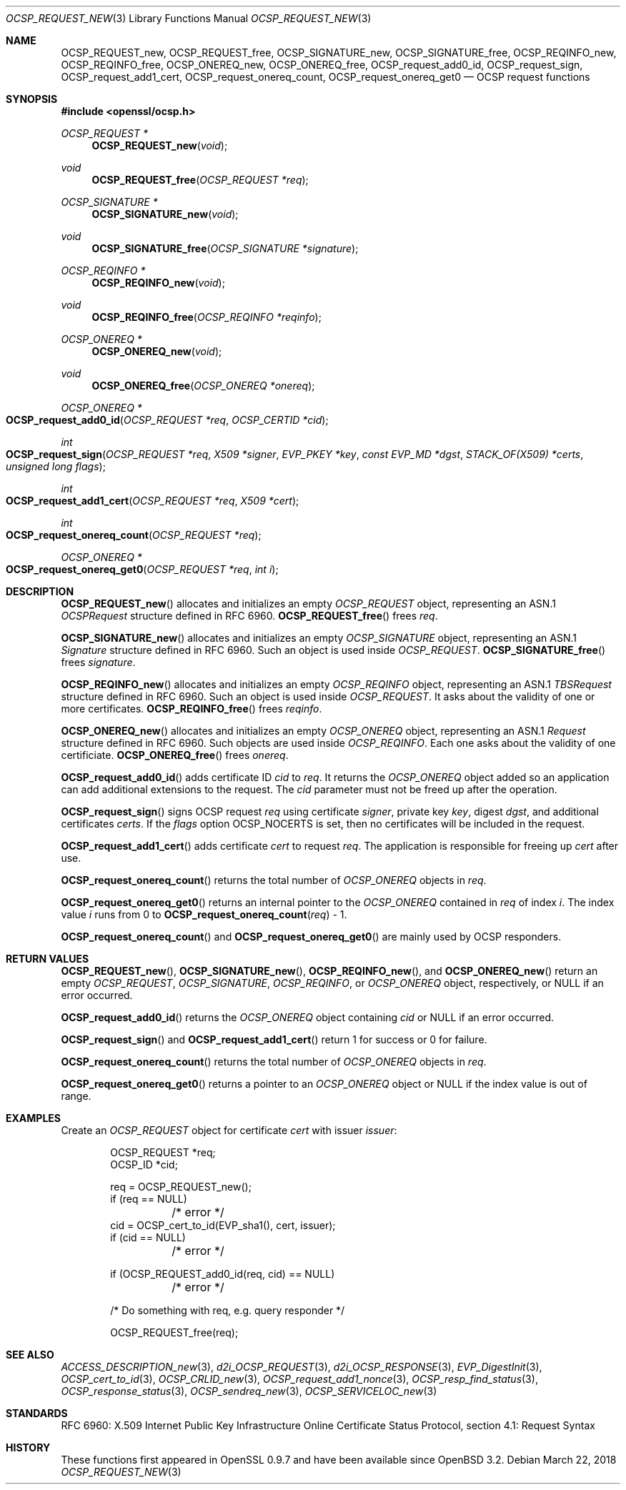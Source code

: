 .\"	$OpenBSD: OCSP_REQUEST_new.3,v 1.8 2018/03/22 21:08:22 schwarze Exp $
.\"	OpenSSL b97fdb57 Nov 11 09:33:09 2016 +0100
.\"
.\" This file is a derived work.
.\" The changes are covered by the following Copyright and license:
.\"
.\" Copyright (c) 2016 Ingo Schwarze <schwarze@openbsd.org>
.\"
.\" Permission to use, copy, modify, and distribute this software for any
.\" purpose with or without fee is hereby granted, provided that the above
.\" copyright notice and this permission notice appear in all copies.
.\"
.\" THE SOFTWARE IS PROVIDED "AS IS" AND THE AUTHOR DISCLAIMS ALL WARRANTIES
.\" WITH REGARD TO THIS SOFTWARE INCLUDING ALL IMPLIED WARRANTIES OF
.\" MERCHANTABILITY AND FITNESS. IN NO EVENT SHALL THE AUTHOR BE LIABLE FOR
.\" ANY SPECIAL, DIRECT, INDIRECT, OR CONSEQUENTIAL DAMAGES OR ANY DAMAGES
.\" WHATSOEVER RESULTING FROM LOSS OF USE, DATA OR PROFITS, WHETHER IN AN
.\" ACTION OF CONTRACT, NEGLIGENCE OR OTHER TORTIOUS ACTION, ARISING OUT OF
.\" OR IN CONNECTION WITH THE USE OR PERFORMANCE OF THIS SOFTWARE.
.\"
.\" The original file was written by Dr. Stephen Henson <steve@openssl.org>.
.\" Copyright (c) 2014, 2016 The OpenSSL Project.  All rights reserved.
.\"
.\" Redistribution and use in source and binary forms, with or without
.\" modification, are permitted provided that the following conditions
.\" are met:
.\"
.\" 1. Redistributions of source code must retain the above copyright
.\"    notice, this list of conditions and the following disclaimer.
.\"
.\" 2. Redistributions in binary form must reproduce the above copyright
.\"    notice, this list of conditions and the following disclaimer in
.\"    the documentation and/or other materials provided with the
.\"    distribution.
.\"
.\" 3. All advertising materials mentioning features or use of this
.\"    software must display the following acknowledgment:
.\"    "This product includes software developed by the OpenSSL Project
.\"    for use in the OpenSSL Toolkit. (http://www.openssl.org/)"
.\"
.\" 4. The names "OpenSSL Toolkit" and "OpenSSL Project" must not be used to
.\"    endorse or promote products derived from this software without
.\"    prior written permission. For written permission, please contact
.\"    openssl-core@openssl.org.
.\"
.\" 5. Products derived from this software may not be called "OpenSSL"
.\"    nor may "OpenSSL" appear in their names without prior written
.\"    permission of the OpenSSL Project.
.\"
.\" 6. Redistributions of any form whatsoever must retain the following
.\"    acknowledgment:
.\"    "This product includes software developed by the OpenSSL Project
.\"    for use in the OpenSSL Toolkit (http://www.openssl.org/)"
.\"
.\" THIS SOFTWARE IS PROVIDED BY THE OpenSSL PROJECT ``AS IS'' AND ANY
.\" EXPRESSED OR IMPLIED WARRANTIES, INCLUDING, BUT NOT LIMITED TO, THE
.\" IMPLIED WARRANTIES OF MERCHANTABILITY AND FITNESS FOR A PARTICULAR
.\" PURPOSE ARE DISCLAIMED.  IN NO EVENT SHALL THE OpenSSL PROJECT OR
.\" ITS CONTRIBUTORS BE LIABLE FOR ANY DIRECT, INDIRECT, INCIDENTAL,
.\" SPECIAL, EXEMPLARY, OR CONSEQUENTIAL DAMAGES (INCLUDING, BUT
.\" NOT LIMITED TO, PROCUREMENT OF SUBSTITUTE GOODS OR SERVICES;
.\" LOSS OF USE, DATA, OR PROFITS; OR BUSINESS INTERRUPTION)
.\" HOWEVER CAUSED AND ON ANY THEORY OF LIABILITY, WHETHER IN CONTRACT,
.\" STRICT LIABILITY, OR TORT (INCLUDING NEGLIGENCE OR OTHERWISE)
.\" ARISING IN ANY WAY OUT OF THE USE OF THIS SOFTWARE, EVEN IF ADVISED
.\" OF THE POSSIBILITY OF SUCH DAMAGE.
.\"
.Dd $Mdocdate: March 22 2018 $
.Dt OCSP_REQUEST_NEW 3
.Os
.Sh NAME
.Nm OCSP_REQUEST_new ,
.Nm OCSP_REQUEST_free ,
.Nm OCSP_SIGNATURE_new ,
.Nm OCSP_SIGNATURE_free ,
.Nm OCSP_REQINFO_new ,
.Nm OCSP_REQINFO_free ,
.Nm OCSP_ONEREQ_new ,
.Nm OCSP_ONEREQ_free ,
.Nm OCSP_request_add0_id ,
.Nm OCSP_request_sign ,
.Nm OCSP_request_add1_cert ,
.Nm OCSP_request_onereq_count ,
.Nm OCSP_request_onereq_get0
.Nd OCSP request functions
.Sh SYNOPSIS
.In openssl/ocsp.h
.Ft OCSP_REQUEST *
.Fn OCSP_REQUEST_new void
.Ft void
.Fn OCSP_REQUEST_free "OCSP_REQUEST *req"
.Ft OCSP_SIGNATURE *
.Fn OCSP_SIGNATURE_new void
.Ft void
.Fn OCSP_SIGNATURE_free "OCSP_SIGNATURE *signature"
.Ft OCSP_REQINFO *
.Fn OCSP_REQINFO_new void
.Ft void
.Fn OCSP_REQINFO_free "OCSP_REQINFO *reqinfo"
.Ft OCSP_ONEREQ *
.Fn OCSP_ONEREQ_new void
.Ft void
.Fn OCSP_ONEREQ_free "OCSP_ONEREQ *onereq"
.Ft OCSP_ONEREQ *
.Fo OCSP_request_add0_id
.Fa "OCSP_REQUEST *req"
.Fa "OCSP_CERTID *cid"
.Fc
.Ft int
.Fo OCSP_request_sign
.Fa "OCSP_REQUEST *req"
.Fa "X509 *signer"
.Fa "EVP_PKEY *key"
.Fa "const EVP_MD *dgst"
.Fa "STACK_OF(X509) *certs"
.Fa "unsigned long flags"
.Fc
.Ft int
.Fo OCSP_request_add1_cert
.Fa "OCSP_REQUEST *req"
.Fa "X509 *cert"
.Fc
.Ft int
.Fo OCSP_request_onereq_count
.Fa "OCSP_REQUEST *req"
.Fc
.Ft OCSP_ONEREQ *
.Fo OCSP_request_onereq_get0
.Fa "OCSP_REQUEST *req"
.Fa "int i"
.Fc
.Sh DESCRIPTION
.Fn OCSP_REQUEST_new
allocates and initializes an empty
.Vt OCSP_REQUEST
object, representing an ASN.1
.Vt OCSPRequest
structure defined in RFC 6960.
.Fn OCSP_REQUEST_free
frees
.Fa req .
.Pp
.Fn OCSP_SIGNATURE_new
allocates and initializes an empty
.Vt OCSP_SIGNATURE
object, representing an ASN.1
.Vt Signature
structure defined in RFC 6960.
Such an object is used inside
.Vt OCSP_REQUEST .
.Fn OCSP_SIGNATURE_free
frees
.Fa signature .
.Pp
.Fn OCSP_REQINFO_new
allocates and initializes an empty
.Vt OCSP_REQINFO
object, representing an ASN.1
.Vt TBSRequest
structure defined in RFC 6960.
Such an object is used inside
.Vt OCSP_REQUEST .
It asks about the validity of one or more certificates.
.Fn OCSP_REQINFO_free
frees
.Fa reqinfo .
.Pp
.Fn OCSP_ONEREQ_new
allocates and initializes an empty
.Vt OCSP_ONEREQ
object, representing an ASN.1
.Vt Request
structure defined in RFC 6960.
Such objects are used inside
.Vt OCSP_REQINFO .
Each one asks about the validity of one certificiate.
.Fn OCSP_ONEREQ_free
frees
.Fa onereq .
.Pp
.Fn OCSP_request_add0_id
adds certificate ID
.Fa cid
to
.Fa req .
It returns the
.Vt OCSP_ONEREQ
object added so an application can add additional extensions to the
request.
The
.Fa cid
parameter must not be freed up after the operation.
.Pp
.Fn OCSP_request_sign
signs OCSP request
.Fa req
using certificate
.Fa signer ,
private key
.Fa key ,
digest
.Fa dgst ,
and additional certificates
.Fa certs .
If the
.Fa flags
option
.Dv OCSP_NOCERTS
is set, then no certificates will be included in the request.
.Pp
.Fn OCSP_request_add1_cert
adds certificate
.Fa cert
to request
.Fa req .
The application is responsible for freeing up
.Fa cert
after use.
.Pp
.Fn OCSP_request_onereq_count
returns the total number of
.Vt OCSP_ONEREQ
objects in
.Fa req .
.Pp
.Fn OCSP_request_onereq_get0
returns an internal pointer to the
.Vt OCSP_ONEREQ
contained in
.Fa req
of index
.Fa i .
The index value
.Fa i
runs from 0 to
.Fn OCSP_request_onereq_count req No - 1 .
.Pp
.Fn OCSP_request_onereq_count
and
.Fn OCSP_request_onereq_get0
are mainly used by OCSP responders.
.Sh RETURN VALUES
.Fn OCSP_REQUEST_new ,
.Fn OCSP_SIGNATURE_new ,
.Fn OCSP_REQINFO_new ,
and
.Fn OCSP_ONEREQ_new
return an empty
.Vt OCSP_REQUEST ,
.Vt OCSP_SIGNATURE ,
.Vt OCSP_REQINFO ,
or
.Vt OCSP_ONEREQ
object, respectively, or
.Dv NULL
if an error occurred.
.Pp
.Fn OCSP_request_add0_id
returns the
.Vt OCSP_ONEREQ
object containing
.Fa cid
or
.Dv NULL
if an error occurred.
.Pp
.Fn OCSP_request_sign
and
.Fn OCSP_request_add1_cert
return 1 for success or 0 for failure.
.Pp
.Fn OCSP_request_onereq_count
returns the total number of
.Vt OCSP_ONEREQ
objects in
.Fa req .
.Pp
.Fn OCSP_request_onereq_get0
returns a pointer to an
.Vt OCSP_ONEREQ
object or
.Dv NULL
if the index value is out of range.
.Sh EXAMPLES
Create an
.Vt OCSP_REQUEST
object for certificate
.Fa cert
with issuer
.Fa issuer :
.Bd -literal -offset indent
OCSP_REQUEST *req;
OCSP_ID *cid;

req = OCSP_REQUEST_new();
if (req == NULL)
	/* error */
cid = OCSP_cert_to_id(EVP_sha1(), cert, issuer);
if (cid == NULL)
	/* error */

if (OCSP_REQUEST_add0_id(req, cid) == NULL)
	/* error */

 /* Do something with req, e.g. query responder */

OCSP_REQUEST_free(req);
.Ed
.Sh SEE ALSO
.Xr ACCESS_DESCRIPTION_new 3 ,
.Xr d2i_OCSP_REQUEST 3 ,
.Xr d2i_OCSP_RESPONSE 3 ,
.Xr EVP_DigestInit 3 ,
.Xr OCSP_cert_to_id 3 ,
.Xr OCSP_CRLID_new 3 ,
.Xr OCSP_request_add1_nonce 3 ,
.Xr OCSP_resp_find_status 3 ,
.Xr OCSP_response_status 3 ,
.Xr OCSP_sendreq_new 3 ,
.Xr OCSP_SERVICELOC_new 3
.Sh STANDARDS
RFC 6960: X.509 Internet Public Key Infrastructure Online Certificate
Status Protocol, section 4.1: Request Syntax
.Sh HISTORY
These functions first appeared in OpenSSL 0.9.7
and have been available since
.Ox 3.2 .
